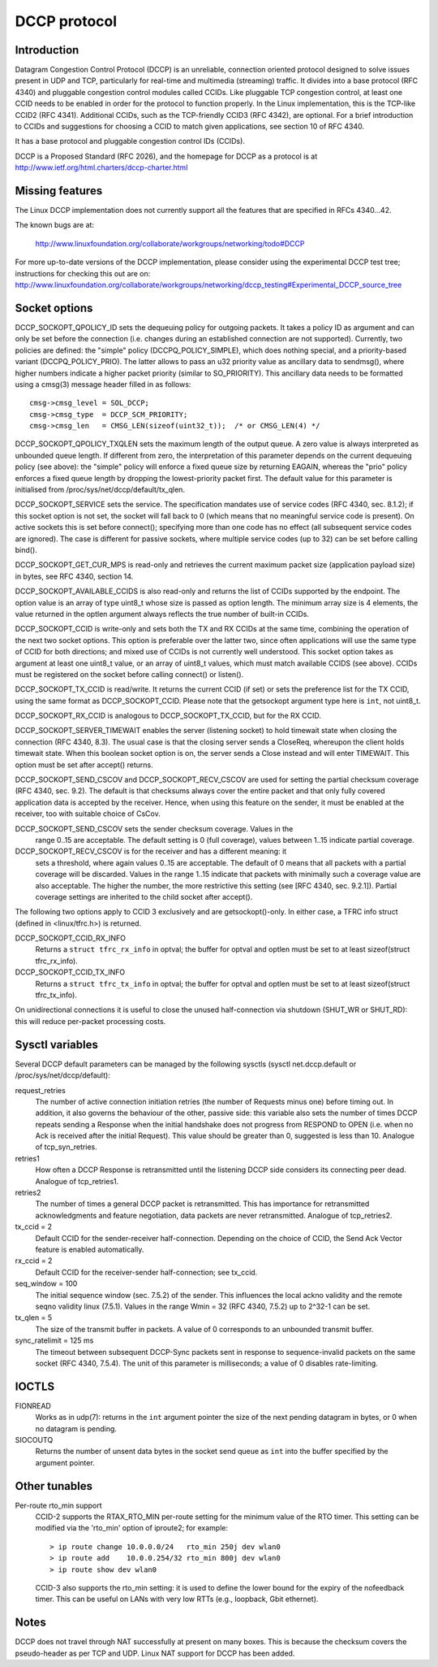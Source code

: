 .. SPDX-License-Identifier: GPL-2.0

=============
DCCP protocol
=============


.. Contents
   - Introduction
   - Missing features
   - Socket options
   - Sysctl variables
   - IOCTLs
   - Other tunables
   - Notes


Introduction
============
Datagram Congestion Control Protocol (DCCP) is an unreliable, connection
oriented protocol designed to solve issues present in UDP and TCP, particularly
for real-time and multimedia (streaming) traffic.
It divides into a base protocol (RFC 4340) and pluggable congestion control
modules called CCIDs. Like pluggable TCP congestion control, at least one CCID
needs to be enabled in order for the protocol to function properly. In the Linux
implementation, this is the TCP-like CCID2 (RFC 4341). Additional CCIDs, such as
the TCP-friendly CCID3 (RFC 4342), are optional.
For a brief introduction to CCIDs and suggestions for choosing a CCID to match
given applications, see section 10 of RFC 4340.

It has a base protocol and pluggable congestion control IDs (CCIDs).

DCCP is a Proposed Standard (RFC 2026), and the homepage for DCCP as a protocol
is at http://www.ietf.org/html.charters/dccp-charter.html


Missing features
================
The Linux DCCP implementation does not currently support all the features that are
specified in RFCs 4340...42.

The known bugs are at:

	http://www.linuxfoundation.org/collaborate/workgroups/networking/todo#DCCP

For more up-to-date versions of the DCCP implementation, please consider using
the experimental DCCP test tree; instructions for checking this out are on:
http://www.linuxfoundation.org/collaborate/workgroups/networking/dccp_testing#Experimental_DCCP_source_tree


Socket options
==============
DCCP_SOCKOPT_QPOLICY_ID sets the dequeuing policy for outgoing packets. It takes
a policy ID as argument and can only be set before the connection (i.e. changes
during an established connection are not supported). Currently, two policies are
defined: the "simple" policy (DCCPQ_POLICY_SIMPLE), which does nothing special,
and a priority-based variant (DCCPQ_POLICY_PRIO). The latter allows to pass an
u32 priority value as ancillary data to sendmsg(), where higher numbers indicate
a higher packet priority (similar to SO_PRIORITY). This ancillary data needs to
be formatted using a cmsg(3) message header filled in as follows::

	cmsg->cmsg_level = SOL_DCCP;
	cmsg->cmsg_type	 = DCCP_SCM_PRIORITY;
	cmsg->cmsg_len	 = CMSG_LEN(sizeof(uint32_t));	/* or CMSG_LEN(4) */

DCCP_SOCKOPT_QPOLICY_TXQLEN sets the maximum length of the output queue. A zero
value is always interpreted as unbounded queue length. If different from zero,
the interpretation of this parameter depends on the current dequeuing policy
(see above): the "simple" policy will enforce a fixed queue size by returning
EAGAIN, whereas the "prio" policy enforces a fixed queue length by dropping the
lowest-priority packet first. The default value for this parameter is
initialised from /proc/sys/net/dccp/default/tx_qlen.

DCCP_SOCKOPT_SERVICE sets the service. The specification mandates use of
service codes (RFC 4340, sec. 8.1.2); if this socket option is not set,
the socket will fall back to 0 (which means that no meaningful service code
is present). On active sockets this is set before connect(); specifying more
than one code has no effect (all subsequent service codes are ignored). The
case is different for passive sockets, where multiple service codes (up to 32)
can be set before calling bind().

DCCP_SOCKOPT_GET_CUR_MPS is read-only and retrieves the current maximum packet
size (application payload size) in bytes, see RFC 4340, section 14.

DCCP_SOCKOPT_AVAILABLE_CCIDS is also read-only and returns the list of CCIDs
supported by the endpoint. The option value is an array of type uint8_t whose
size is passed as option length. The minimum array size is 4 elements, the
value returned in the optlen argument always reflects the true number of
built-in CCIDs.

DCCP_SOCKOPT_CCID is write-only and sets both the TX and RX CCIDs at the same
time, combining the operation of the next two socket options. This option is
preferable over the latter two, since often applications will use the same
type of CCID for both directions; and mixed use of CCIDs is not currently well
understood. This socket option takes as argument at least one uint8_t value, or
an array of uint8_t values, which must match available CCIDS (see above). CCIDs
must be registered on the socket before calling connect() or listen().

DCCP_SOCKOPT_TX_CCID is read/write. It returns the current CCID (if set) or sets
the preference list for the TX CCID, using the same format as DCCP_SOCKOPT_CCID.
Please note that the getsockopt argument type here is ``int``, not uint8_t.

DCCP_SOCKOPT_RX_CCID is analogous to DCCP_SOCKOPT_TX_CCID, but for the RX CCID.

DCCP_SOCKOPT_SERVER_TIMEWAIT enables the server (listening socket) to hold
timewait state when closing the connection (RFC 4340, 8.3). The usual case is
that the closing server sends a CloseReq, whereupon the client holds timewait
state. When this boolean socket option is on, the server sends a Close instead
and will enter TIMEWAIT. This option must be set after accept() returns.

DCCP_SOCKOPT_SEND_CSCOV and DCCP_SOCKOPT_RECV_CSCOV are used for setting the
partial checksum coverage (RFC 4340, sec. 9.2). The default is that checksums
always cover the entire packet and that only fully covered application data is
accepted by the receiver. Hence, when using this feature on the sender, it must
be enabled at the receiver, too with suitable choice of CsCov.

DCCP_SOCKOPT_SEND_CSCOV sets the sender checksum coverage. Values in the
	range 0..15 are acceptable. The default setting is 0 (full coverage),
	values between 1..15 indicate partial coverage.

DCCP_SOCKOPT_RECV_CSCOV is for the receiver and has a different meaning: it
	sets a threshold, where again values 0..15 are acceptable. The default
	of 0 means that all packets with a partial coverage will be discarded.
	Values in the range 1..15 indicate that packets with minimally such a
	coverage value are also acceptable. The higher the number, the more
	restrictive this setting (see [RFC 4340, sec. 9.2.1]). Partial coverage
	settings are inherited to the child socket after accept().

The following two options apply to CCID 3 exclusively and are getsockopt()-only.
In either case, a TFRC info struct (defined in <linux/tfrc.h>) is returned.

DCCP_SOCKOPT_CCID_RX_INFO
	Returns a ``struct tfrc_rx_info`` in optval; the buffer for optval and
	optlen must be set to at least sizeof(struct tfrc_rx_info).

DCCP_SOCKOPT_CCID_TX_INFO
	Returns a ``struct tfrc_tx_info`` in optval; the buffer for optval and
	optlen must be set to at least sizeof(struct tfrc_tx_info).

On unidirectional connections it is useful to close the unused half-connection
via shutdown (SHUT_WR or SHUT_RD): this will reduce per-packet processing costs.


Sysctl variables
================
Several DCCP default parameters can be managed by the following sysctls
(sysctl net.dccp.default or /proc/sys/net/dccp/default):

request_retries
	The number of active connection initiation retries (the number of
	Requests minus one) before timing out. In addition, it also governs
	the behaviour of the other, passive side: this variable also sets
	the number of times DCCP repeats sending a Response when the initial
	handshake does not progress from RESPOND to OPEN (i.e. when no Ack
	is received after the initial Request).  This value should be greater
	than 0, suggested is less than 10. Analogue of tcp_syn_retries.

retries1
	How often a DCCP Response is retransmitted until the listening DCCP
	side considers its connecting peer dead. Analogue of tcp_retries1.

retries2
	The number of times a general DCCP packet is retransmitted. This has
	importance for retransmitted acknowledgments and feature negotiation,
	data packets are never retransmitted. Analogue of tcp_retries2.

tx_ccid = 2
	Default CCID for the sender-receiver half-connection. Depending on the
	choice of CCID, the Send Ack Vector feature is enabled automatically.

rx_ccid = 2
	Default CCID for the receiver-sender half-connection; see tx_ccid.

seq_window = 100
	The initial sequence window (sec. 7.5.2) of the sender. This influences
	the local ackno validity and the remote seqno validity linux (7.5.1).
	Values in the range Wmin = 32 (RFC 4340, 7.5.2) up to 2^32-1 can be set.

tx_qlen = 5
	The size of the transmit buffer in packets. A value of 0 corresponds
	to an unbounded transmit buffer.

sync_ratelimit = 125 ms
	The timeout between subsequent DCCP-Sync packets sent in response to
	sequence-invalid packets on the same socket (RFC 4340, 7.5.4). The unit
	of this parameter is milliseconds; a value of 0 disables rate-limiting.


IOCTLS
======
FIONREAD
	Works as in udp(7): returns in the ``int`` argument pointer the size of
	the next pending datagram in bytes, or 0 when no datagram is pending.

SIOCOUTQ
	Returns the number of unsent data bytes in the socket send queue as ``int``
	into the buffer specified by the argument pointer.

Other tunables
==============
Per-route rto_min support
	CCID-2 supports the RTAX_RTO_MIN per-route setting for the minimum value
	of the RTO timer. This setting can be modified via the 'rto_min' option
	of iproute2; for example::

		> ip route change 10.0.0.0/24   rto_min 250j dev wlan0
		> ip route add    10.0.0.254/32 rto_min 800j dev wlan0
		> ip route show dev wlan0

	CCID-3 also supports the rto_min setting: it is used to define the lower
	bound for the expiry of the nofeedback timer. This can be useful on LANs
	with very low RTTs (e.g., loopback, Gbit ethernet).


Notes
=====
DCCP does not travel through NAT successfully at present on many boxes. This is
because the checksum covers the pseudo-header as per TCP and UDP. Linux NAT
support for DCCP has been added.
